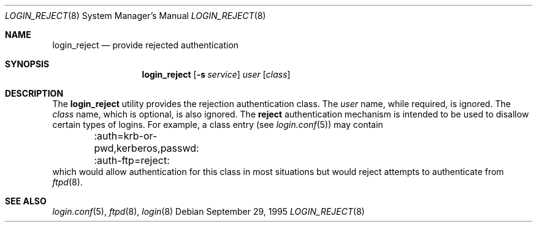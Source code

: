 .\"	BSDI	login_reject.8,v 1.2 1996/08/01 21:02:26 prb Exp
.\"
.\" Copyright (c) 1995 Berkeley Software Design, Inc. All rights reserved.
.\" The Berkeley Software Design Inc. software License Agreement specifies
.\" the terms and conditions for redistribution.
.\"
.Dd September 29, 1995
.Dt LOGIN_REJECT 8
.Os
.Sh NAME
.Nm login_reject
.Nd provide rejected authentication
.Sh SYNOPSIS
.Nm login_reject
.Op Fl s Ar service
.Ar user
.Op Ar class
.Sh DESCRIPTION
.Pp
The
.Nm
utility provides the rejection authentication class.
The
.Ar user
name, while required, is ignored.
The
.Ar class
name, which is optional, is also ignored.
The
.Nm reject
authentication mechanism is intended to be used to disallow certain
types of logins.  For example, a class entry (see
.Xr login.conf 5 )
may contain
.Bd -literal
	:auth=krb-or-pwd,kerberos,passwd:
	:auth-ftp=reject:
.Ed
which would allow authentication for this class in most situations
but would reject attempts to authenticate from
.Xr ftpd 8 .
.Sh SEE ALSO
.Xr login.conf 5 ,
.Xr ftpd 8 ,
.Xr login 8
